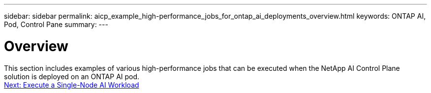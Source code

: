 ---
sidebar: sidebar
permalink: aicp_example_high-performance_jobs_for_ontap_ai_deployments_overview.html
keywords: ONTAP AI, Pod, Control Pane
summary:
---

= Overview
:hardbreaks:
:nofooter:
:icons: font
:linkattrs:
:imagesdir: ./media/

//
// This file was created with NDAC Version 2.0 (August 17, 2020)
//
// 2020-08-18 15:53:14.528351
//

[.lead]
This section includes examples of various high-performance jobs that can be executed when the NetApp AI Control Plane solution is deployed on an ONTAP AI pod.
link:aicp_execute_a_single-node_ai_workload.html[Next: Execute a Single-Node AI Workload]
